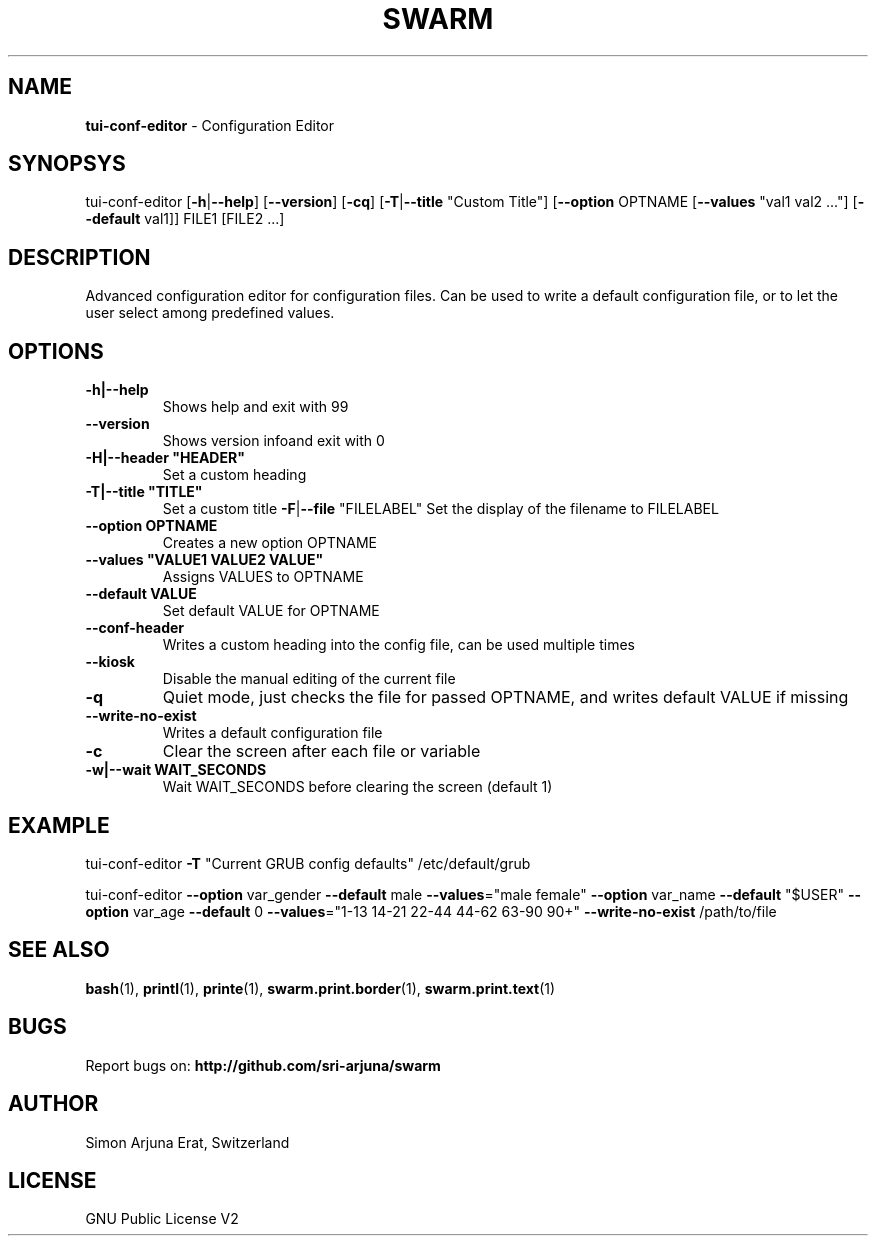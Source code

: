 .TH SWARM 1 "Copyleft 1995-2020" "SWARM 1.0" "SWARM Manual"

.SH NAME
\fBtui-conf-editor \fP- Configuration Editor
\fB
.SH SYNOPSYS
tui-conf-editor [\fB-h\fP|\fB--help\fP] [\fB--version\fP] [\fB-cq\fP] [\fB-T\fP|\fB--title\fP "Custom Title"] [\fB--option\fP OPTNAME [\fB--values\fP "val1 val2 \.\.\."] [\fB--default\fP val1]] FILE1 [FILE2 \.\.\.]
.RE
.PP

.SH DESCRIPTION
Advanced configuration editor for configuration files.
Can be used to write a default configuration file, or to let the user select among predefined values.
.SH OPTIONS
.TP
.B
\fB-h\fP|\fB--help\fP
Shows help and exit with 99
.TP
.B
\fB--version\fP
Shows version infoand exit with 0
.TP
.B
\fB-H\fP|\fB--header\fP "HEADER"
Set a custom heading
.TP
.B
\fB-T\fP|\fB--title\fP "TITLE"
Set a custom title
\fB-F\fP|\fB--file\fP "FILELABEL" Set the display of the filename to FILELABEL
.TP
.B
\fB--option\fP OPTNAME
Creates a new option OPTNAME
.TP
.B
\fB--values\fP "VALUE1 VALUE2 VALUE"
Assigns VALUES to OPTNAME
.TP
.B
\fB--default\fP VALUE
Set default VALUE for OPTNAME
.TP
.B
\fB--conf-header\fP
Writes a custom heading into the config file, can be used multiple times
.TP
.B
\fB--kiosk\fP
Disable the manual editing of the current file
.TP
.B
\fB-q\fP
Quiet mode, just checks the file for passed OPTNAME, and writes default VALUE if missing
.TP
.B
\fB--write-no-exist\fP
Writes a default configuration file
.TP
.B
\fB-c\fP
Clear the screen after each file or variable
.TP
.B
\fB-w\fP|\fB--wait\fP WAIT_SECONDS
Wait WAIT_SECONDS before clearing the screen (default 1)
.RE
.PP

.SH EXAMPLE

tui-conf-editor \fB-T\fP "Current GRUB config defaults" /etc/default/grub
.PP
tui-conf-editor \fB--option\fP var_gender \fB--default\fP male \fB--values\fP="male female" \
\fB--option\fP var_name \fB--default\fP "$USER" \
\fB--option\fP var_age \fB--default\fP 0 \fB--values\fP="1-13 14-21 22-44 44-62 63-90 90+" \
\fB--write-no-exist\fP \
/path/to/file
.SH SEE ALSO
\fBbash\fP(1), \fBprintl\fP(1), \fBprinte\fP(1), \fBswarm.print.border\fP(1), \fBswarm.print.text\fP(1)

.SH BUGS
Report bugs on: \fBhttp://github.com/sri-arjuna/swarm\fP

.SH AUTHOR
Simon Arjuna Erat, Switzerland

.SH LICENSE
GNU Public License V2
